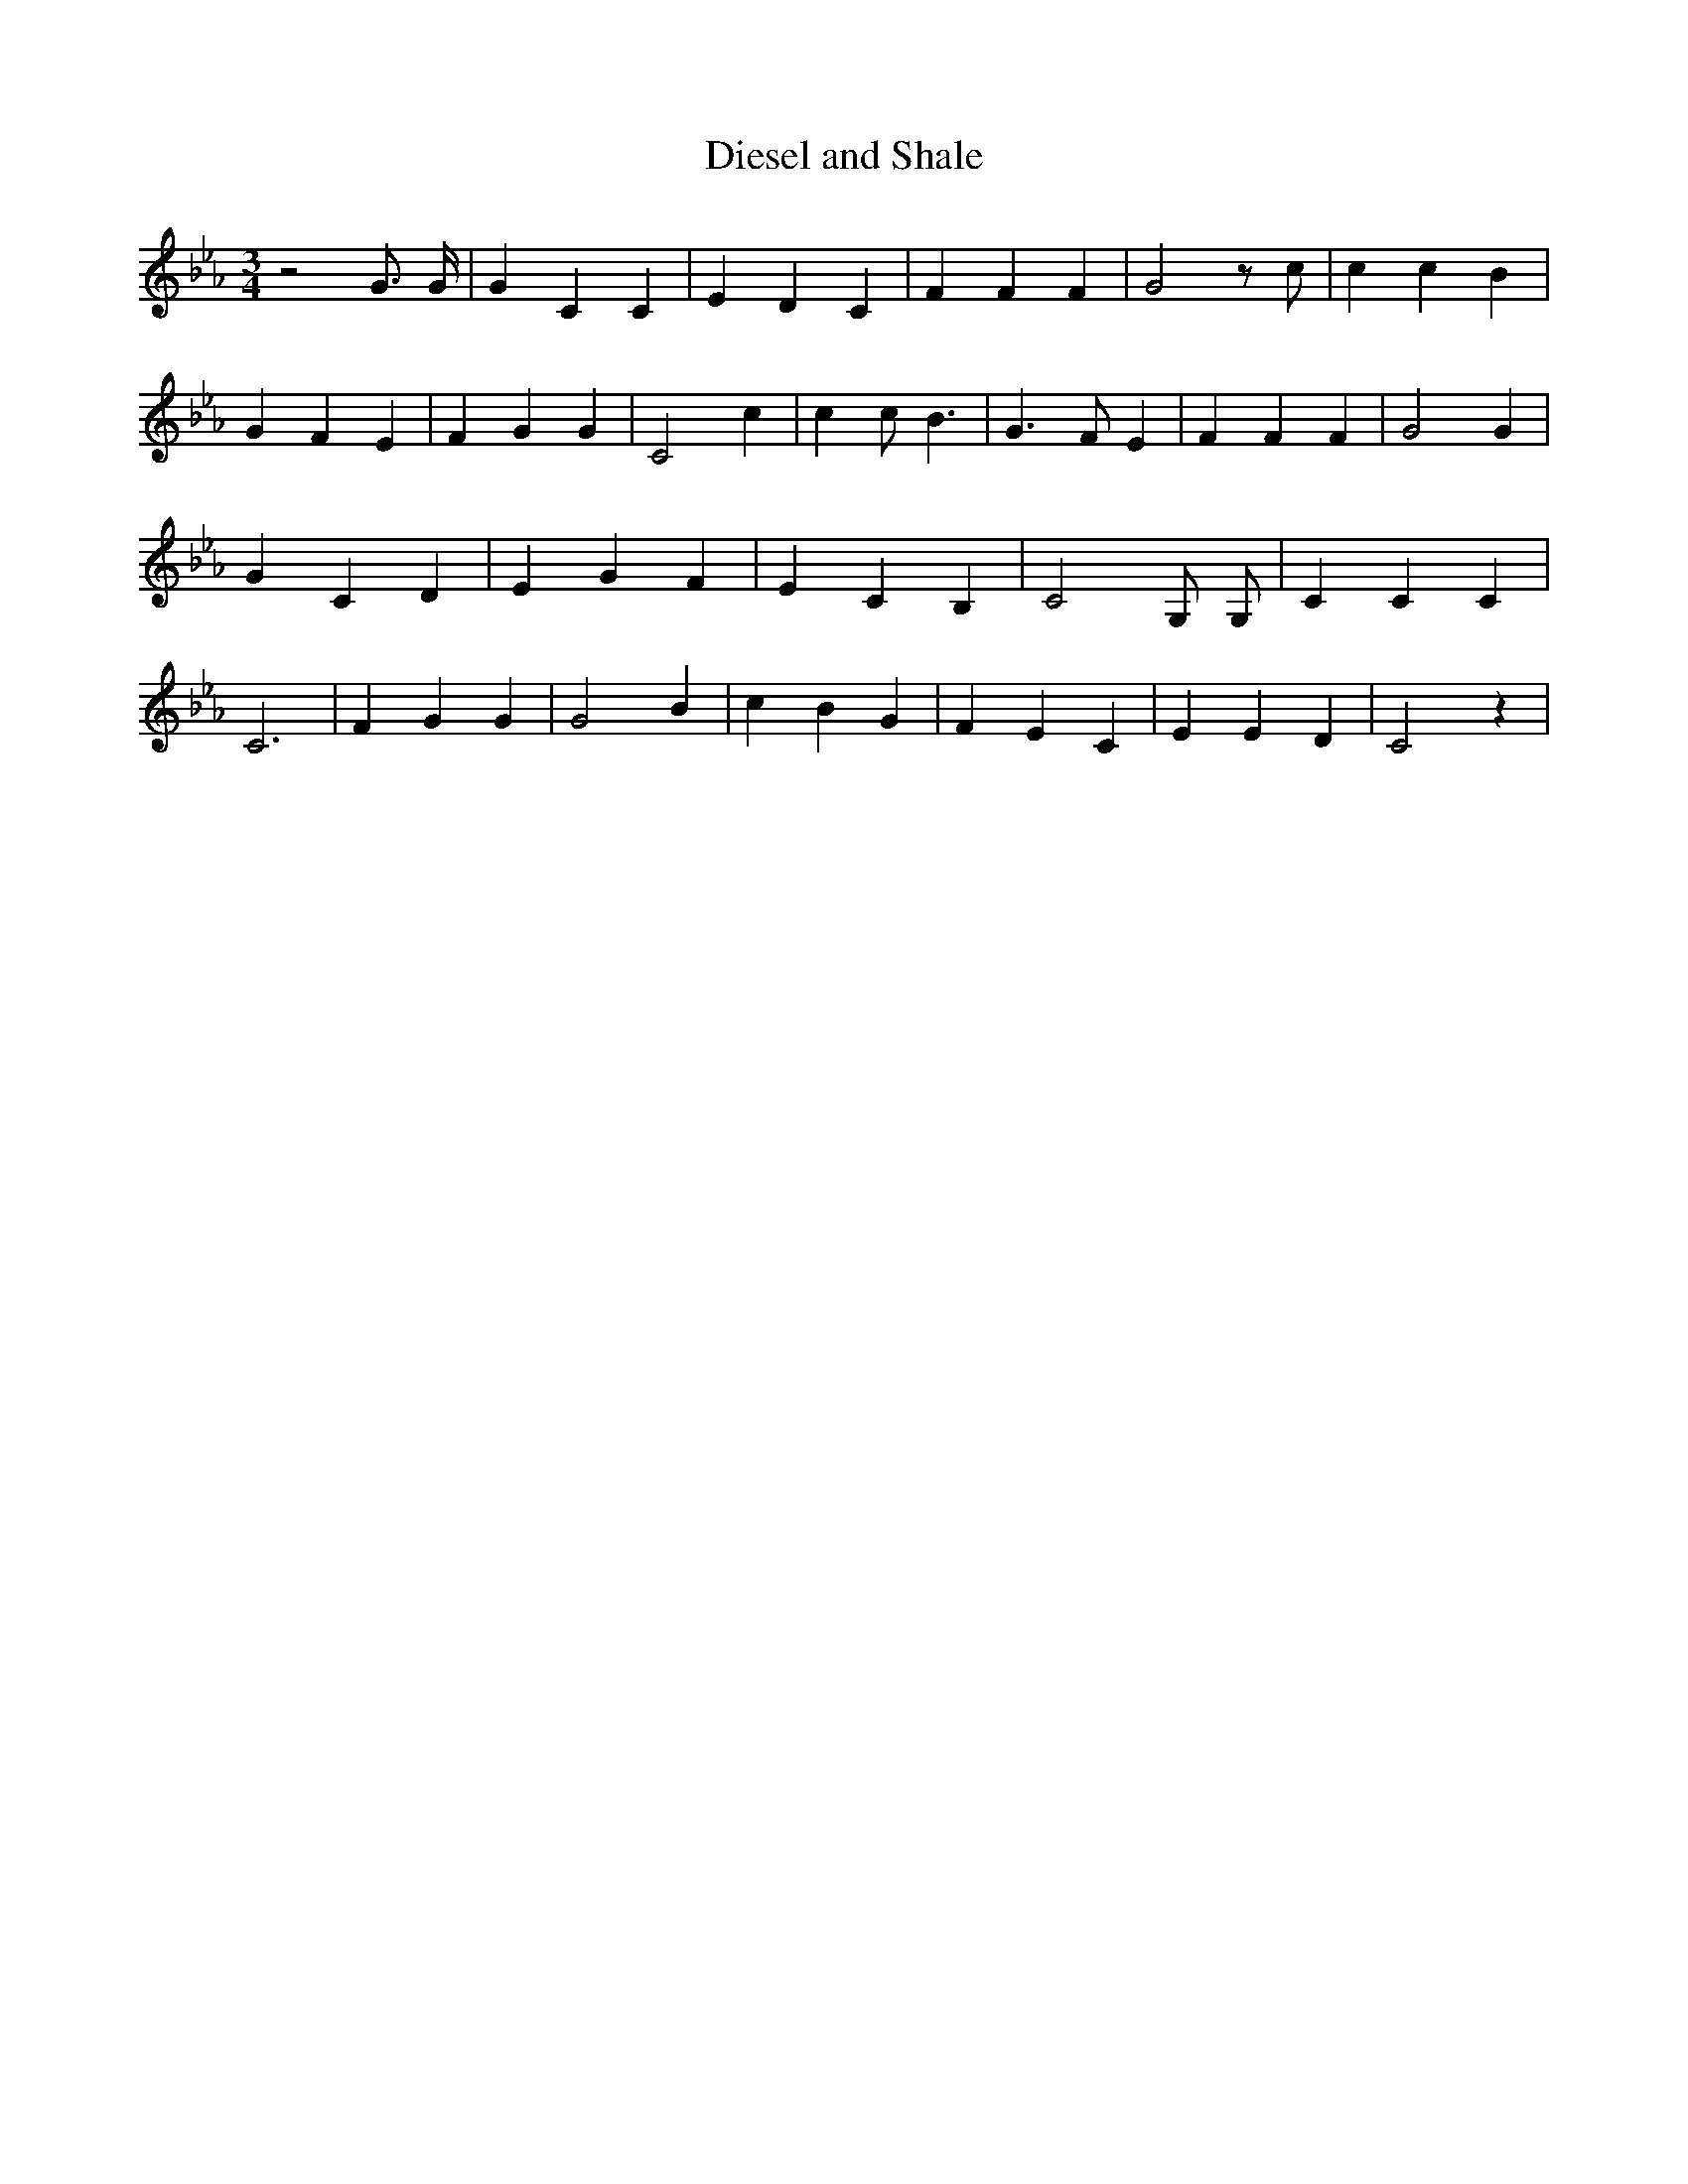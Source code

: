 % Generated more or less automatically by swtoabc by Erich Rickheit KSC
X:1
T:Diesel and Shale
M:3/4
L:1/4
K:Eb
 z2 G3/4 G/4| G C C| E D C| F F F| G2 z/2 c/2| c c B| G F E| F G G|\
 C2 c| c c/2 B3/2| G3/2 F/2 E| F F F| G2 G| G C D| E G F| E C B,| C2 G,/2 G,/2|\
 C C C| C3| F G G| G2 B| c B G| F E C| E E D| C2 z|

